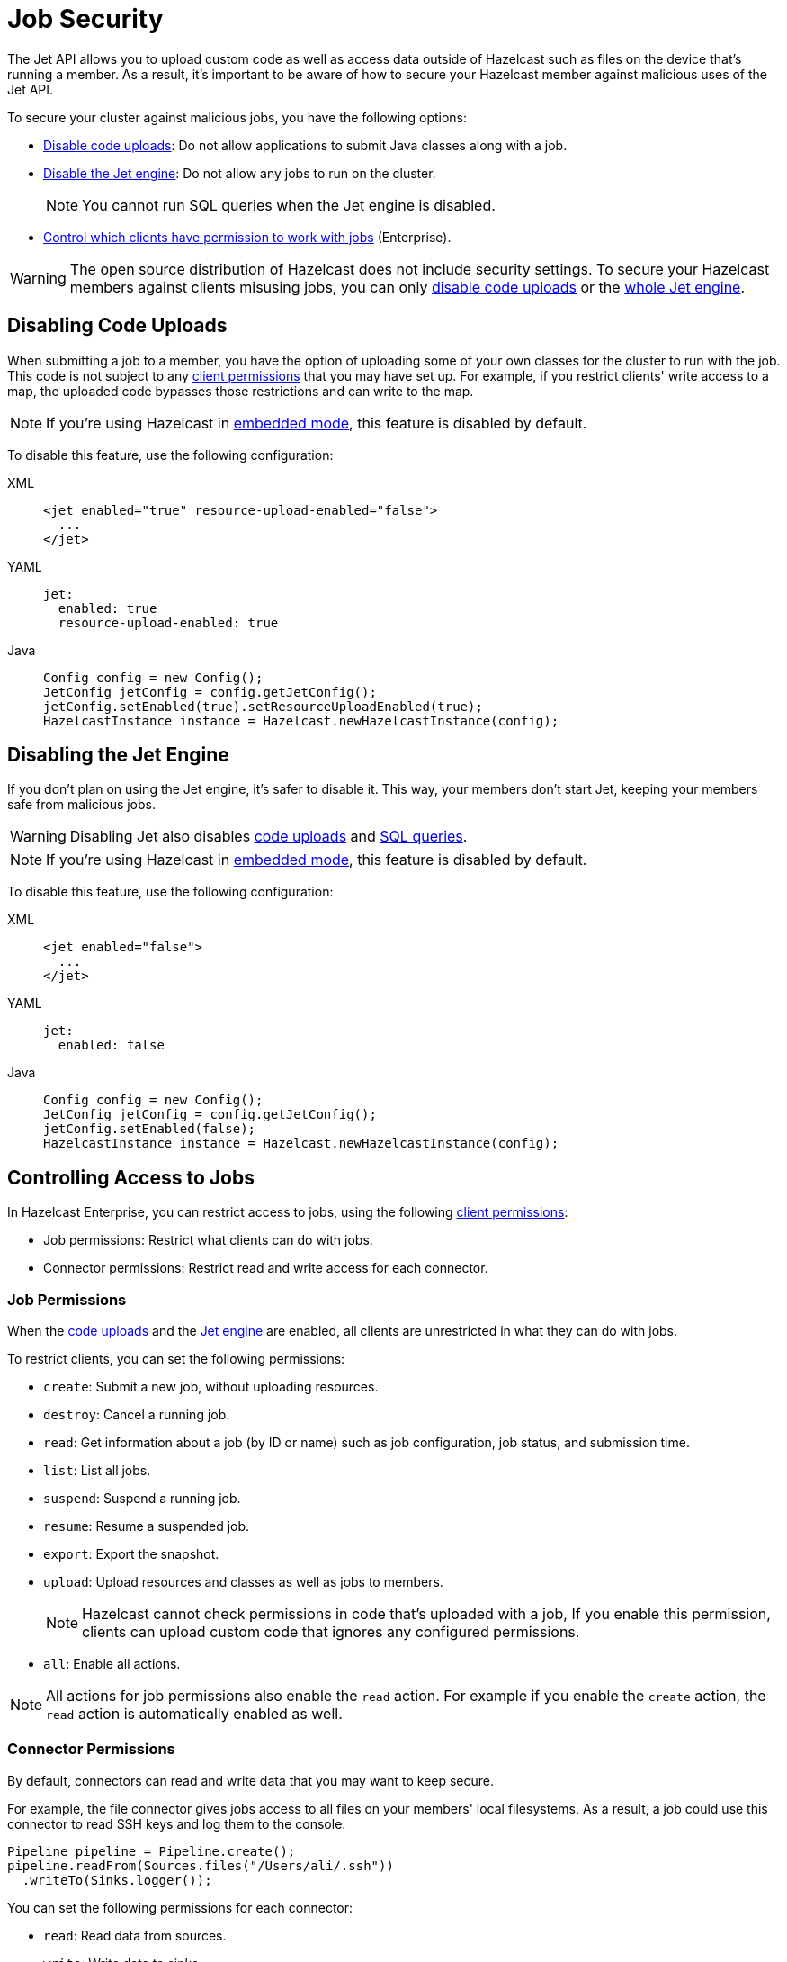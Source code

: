 = Job Security
:description: The Jet API allows you to upload custom code as well as access data outside of Hazelcast such as files on the device that's running a member. As a result, it's important to be aware of how to secure your Hazelcast member against malicious uses of the Jet API.

{description}

To secure your cluster against malicious jobs, you have the following options:

- <<disabling-code-uploads, Disable code uploads>>: Do not allow applications to submit Java classes along with a job.
- <<disabling-the-jet-engine, Disable the Jet engine>>: Do not allow any jobs to run on the cluster.
+
NOTE: You cannot run SQL queries when the Jet engine is disabled.
- <<controlling-access-to-jobs, Control which clients have permission to work with jobs>> (Enterprise).

WARNING: The open source distribution of Hazelcast does not include security settings. To secure your Hazelcast members against clients misusing jobs, you can only <<disabling-code-uploads, disable code uploads>> or the <<disabling-the-jet-engine, whole Jet engine>>.

== Disabling Code Uploads

When submitting a job to a member, you have the option of uploading some of your own classes for the cluster to run with the job. This code is not subject to any xref:security:native-client-security.adoc[client permissions] that you may have set up. For example, if you restrict clients' write access to a map, the uploaded code bypasses those restrictions and can write to the map.

NOTE: If you're using Hazelcast in xref:getting-started:get-started-java.adoc[embedded mode], this feature is disabled by default.

To disable this feature, use the following configuration:

[tabs] 
==== 
XML:: 
+ 
--
[source,xml]
----
<jet enabled="true" resource-upload-enabled="false">
  ...
</jet>
----
--
YAML:: 
+ 
--
[source,yaml]
----
jet:
  enabled: true
  resource-upload-enabled: true
----
--
Java:: 
+ 
--
[source,java]
----
Config config = new Config();
JetConfig jetConfig = config.getJetConfig();
jetConfig.setEnabled(true).setResourceUploadEnabled(true);
HazelcastInstance instance = Hazelcast.newHazelcastInstance(config);
----
--
====

== Disabling the Jet Engine

If you don't plan on using the Jet engine, it's safer to disable it. This way, your members don't start Jet, keeping your members safe from malicious jobs.

WARNING: Disabling Jet also disables <<disabling-code-uploads, code uploads>> and xref:query:sql-overview,adoc[SQL queries].

NOTE: If you're using Hazelcast in xref:getting-started:get-started-java.adoc[embedded mode], this feature is disabled by default.

To disable this feature, use the following configuration:

[tabs] 
==== 
XML:: 
+ 
--
[source,xml]
----
<jet enabled="false">
  ...
</jet>
----
--
YAML:: 
+ 
--
[source,yaml]
----
jet:
  enabled: false
----
--
Java:: 
+ 
--
[source,java]
----
Config config = new Config();
JetConfig jetConfig = config.getJetConfig();
jetConfig.setEnabled(false);
HazelcastInstance instance = Hazelcast.newHazelcastInstance(config);
----
--
====

== Controlling Access to Jobs

In Hazelcast Enterprise, you can restrict access to jobs, using the following xref:security:native-client-security.adoc[client permissions]:

- Job permissions: Restrict what clients can do with jobs.
- Connector permissions: Restrict read and write access for each connector.

=== Job Permissions

When the <<disabling-code-uploads, code uploads>> and the <<disabling-the-jet-engine, Jet engine>> are enabled, all clients are unrestricted in what they can do with jobs.

To restrict clients, you can set the following permissions:

- `create`: Submit a new job, without uploading resources.
- `destroy`: Cancel a running job.
- `read`: Get information about a job (by ID or name) such as job configuration, job status, and
submission time.
- `list`: List all jobs.
- `suspend`: Suspend a running job.
- `resume`: Resume a suspended job.
- `export`: Export the snapshot.
- `upload`: Upload resources and classes as well as jobs to members.
+
NOTE: Hazelcast cannot check permissions in code that's uploaded with a job, If you enable this permission, clients can upload custom code that ignores any configured permissions.
- `all`: Enable all actions.

NOTE: All actions for job permissions also enable the `read` action. For example if you enable the `create` action, the `read` action is automatically enabled as well.

=== Connector Permissions

By default, connectors can read and write data that you may want to keep secure.

For example, the file connector gives jobs access to all files on your members' local filesystems. As a result, a job could use this connector to read SSH keys and log them to the console.

[source,java]
----
Pipeline pipeline = Pipeline.create();
pipeline.readFrom(Sources.files("/Users/ali/.ssh"))
  .writeTo(Sinks.logger());
----

You can set the following permissions for each connector:

- `read`: Read data from sources.
- `write`: Write data to sinks.
- `all`: Enable all actions.

== Related Resources

For information on how to set client permissions, see xref:security:native-client-security.adoc[].